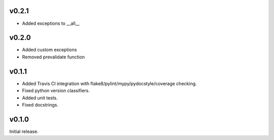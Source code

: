v0.2.1
------

- Added exceptions to __all__

v0.2.0
------

- Added custom exceptions
- Removed prevalidate function

v0.1.1
------

- Added Travis CI integration with flake8/pylint/mypy/pydocstyle/coverage checking.
- Fixed python version classifiers.
- Added unit tests.
- Fixed docstrings.

v0.1.0
------

Initial release.
